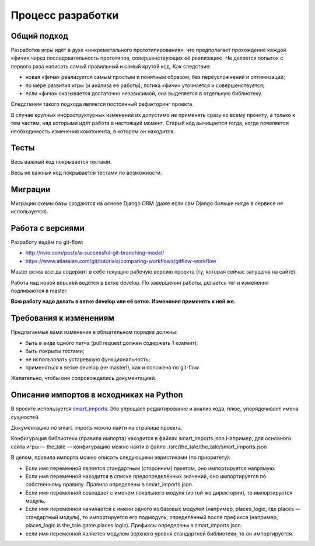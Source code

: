 Процесс разработки
==================

Общий подход
------------

Разработка игры идёт в духе «инкреметального прототипирования», что предполагает прохождение каждой «фичи» через последовательность прототипов, совершенствующих её реализацию. Не делается попыток с первого раза написать самый правильный и самый крутой код. Как следствие:

- новая «фича» реализуется самым простым и понятным образом, без переусложнений и оптимизаций;
- по мере развития игры (и анализа её работы), логика «фичи» уточняется и совершенствуется;
- если «фича» оказывается достаточно независимой, она выделяется в отдельную библиотеку.

Следствием такого подхода является постоянный рефакторинг проекта.

В случае крупных инфраструктурных изменений их допустимо не применять сразу ко всему проекту, а только к тем частям, над которыми идёт работа в настоящий момент. Старый код вычищается тогда, когда появляется необходимость изменения компонента, в котором он находится.

Тесты
-----

Весь важный код покрывается тестами.

Весь не важный код покрывается тестами по возможности.

Миграции
--------

Миграции схемы базы создаются на основе Django ORM (даже если сам Django больше нигде в сервисе не используется).

Работа с версиями
-----------------

Разработу ведём по git-flow:

- http://nvie.com/posts/a-successful-git-branching-model/
- https://www.atlassian.com/git/tutorials/comparing-workflows/gitflow-workflow

Master ветка всегда содержит в себе текущую рабочую версию проекта (ту, которая сейчас запущена на сайте).

Работа над новой версией ведётся в ветке develop. По завершении работы, делается тег и изменения подливаются в master.

**Всю работу надо делать в ветке develop или её ветке. Изменения применять к ней же.**

Требования к изменениям
-----------------------

Предлагаемые вами изменения в обязательном порядке должны:

- быть в виде одного патча (pull request должен содержать 1 коммит);
- быть покрыты тестами;
- не использовать устаревшую функциональность;
- применяться к ветке develop (не master!), как и положено по git-flow.

Желательно, чтобы они сопровождались документацией.

Описание импортов в исходниках на Python
----------------------------------------

В проекте используется `smart_imports <https://github.com/Tiendil/smart-imports>`_. Это упрощает редактирование и анализ кода, плюс, упорядочивает имена сущностей.

Документацию по smart_imports можно найти на странице проекта.

Конфигурация библиотеки (правила импорта) находится в файлах smart_imports.json Например, для основного сайта игры — the_tale — конфигурацию можно найти в файле ./src/the_tale/the_tale/smart_imports.json

В целом, правила импорта можно описать следующими эвристиками (по приоритету):

- Если имя переменной является стандартным (сторонним) пакетом, оно импортируется напрямую.
- Если имя переменной находится в списке предопределённых значений, оно импортируется по собственному правилу. Правила определены в smart_imports.json.
- Если имя переменной совпадает с именем локального модуля (из той же директории), то импортируется модуль.
- Если имя переменной начинается с имени одного из базовых модулей (например, places_logic, где places — стандартный модуль), то импортируется его подмодуль, определённый после префикса (например, places_logic is the_tale.game.places.logic). Префиксы определены в smart_imports.json.
- если имя переменной является модулем верхнего уровня стандартной библиотеки, то он импортируется.
